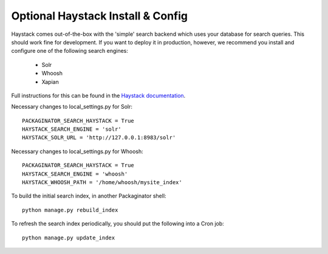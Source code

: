 ==================================
Optional Haystack Install & Config
==================================

Haystack comes out-of-the-box with the 'simple' search backend which uses your database for search
queries.  This should work fine for development.  If you want to deploy it in production, however,
we recommend you install and configure one of the following search engines:

 * Solr
 * Whoosh
 * Xapian

Full instructions for this can be found in the `Haystack documentation <http://django-haystack.readthedocs.org>`_.

Necessary changes to local_settings.py for Solr::

    PACKAGINATOR_SEARCH_HAYSTACK = True
    HAYSTACK_SEARCH_ENGINE = 'solr'
    HAYSTACK_SOLR_URL = 'http://127.0.0.1:8983/solr'

Necessary changes to local_settings.py for Whoosh::

    PACKAGINATOR_SEARCH_HAYSTACK = True
    HAYSTACK_SEARCH_ENGINE = 'whoosh'
    HAYSTACK_WHOOSH_PATH = '/home/whoosh/mysite_index'

To build the initial search index, in another Packaginator shell::

    python manage.py rebuild_index

To refresh the search index periodically, you should put the following into a Cron job::

    python manage.py update_index